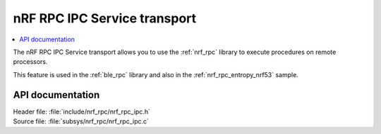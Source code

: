 .. _nrf_rpc_ipc_readme:

nRF RPC IPC Service transport
#############################

.. contents::
   :local:
   :depth: 2

The nRF RPC IPC Service transport allows you to use the :ref:`nrf_rpc` library to execute procedures on remote processors.

This feature is used in the :ref:`ble_rpc` library and also in the :ref:`nrf_rpc_entropy_nrf53` sample.

API documentation
*****************

| Header file: :file:`include/nrf_rpc/nrf_rpc_ipc.h`
| Source file: :file:`subsys/nrf_rpc/nrf_rpc_ipc.c`

.. doxygengroup:: nrf_rpc_ipc
   :project: nrf
   :members:
